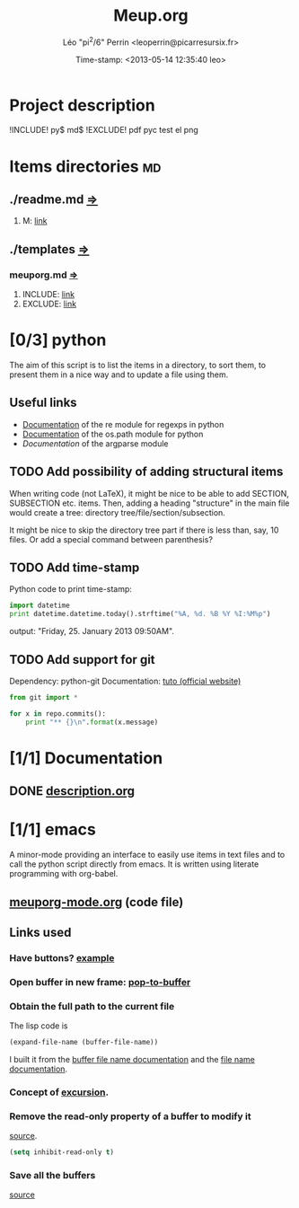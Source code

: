 #+TITLE: Meup.org
#+DESCRIPTION: Python script to get things done
#+AUTHOR: Léo "pi^2/6" Perrin <leoperrin@picarresursix.fr>
#+DATE: Time-stamp: <2013-05-14 12:35:40 leo>
#+STARTUP: hidestars indent align





* Project description
!INCLUDE! py$ md$
!EXCLUDE! pdf pyc test el png

* Items directories                                                      :md:
** ./readme.md [[././readme.md][=>]] 
1. M: [[file:./readme.md::3][link]]
** ./templates [[././templates][=>]] 
*** meuporg.md [[././templates/meuporg.md][=>]] 
1. INCLUDE: [[file:./templates/meuporg.md::18][link]]
2. EXCLUDE: [[file:./templates/meuporg.md::19][link]]
* [0/3] python
The aim of this script is to list the items in a directory, to sort
them, to present them in a nice way and to update a file using them.
** Useful links
+ [[http://docs.python.org/2/howto/regex.html][Documentation]] of the re module for regexps in python
+ [[http://docs.python.org/2/library/os.path.html][Documentation]] of the os.path module for python
+ [[** TODO Implement statistics][Documentation]] of the argparse module
** TODO Add possibility of adding structural items
When writing code (not LaTeX), it might be nice to be able to add
SECTION, SUBSECTION etc. items. Then, adding a heading "structure"
in the main file would create a tree:
directory tree/file/section/subsection.

It might be nice to skip the directory tree part if there is less
than, say, 10 files. Or add a special command between parenthesis?
** TODO Add time-stamp
Python code to print time-stamp:
#+begin_src python
  import datetime
  print datetime.datetime.today().strftime("%A, %d. %B %Y %I:%M%p")
#+end_src
output: "Friday, 25. January 2013 09:50AM".
** TODO Add support for git
Dependency: python-git
Documentation: [[http://packages.python.org/GitPython/0.3.1/tutorial.html][tuto (official website)]]
#+begin_src python
  from git import *

  for x in repo.commits():
      print "** {}\n".format(x.message)
#+end_src
* [1/1] Documentation
** DONE [[file:doc/description.org][description.org]]
CLOSED: [2013-01-24 jeu. 12:39]
* [1/1] emacs
A minor-mode providing an interface to easily use items in text files
and to call the python script directly from emacs. It is written using
literate programming with org-babel.
** [[file:emacs-mode/meuporg-mode.org][meuporg-mode.org]] (code file)
** Links used
*** Have buttons? [[http://stackoverflow.com/questions/7696208/emacs-lisp-how-to-add-to-link-hyperlink-to-another-file-just-like-that-in-h-e][example]]
*** Open buffer in new frame: [[http://ftp.gnu.org/old-gnu/Manuals/elisp-manual-21-2.8/html_node/elisp_433.html][pop-to-buffer]]
*** Obtain the full path to the current file
The lisp code is
#+begin_src el
 (expand-file-name (buffer-file-name))
#+end_src
I built it from the [[http://www.gnu.org/software/emacs/manual/html_node/elisp/Buffer-File-Name.html][buffer file name documentation]] and the
[[http://www.gnu.org/software/emacs/manual/html_node/elisp/File-Name-Expansion.html#File-Name-Expansion][file name documentation]].
*** Concept of [[http://www.chemie.fu-berlin.de/chemnet/use/info/elisp/elisp_28.html][excursion]].
*** Remove the read-only property of a buffer to modify it
[[http://www.chemie.fu-berlin.de/chemnet/use/info/elisp/elisp_25.html#SEC360][source]].
#+begin_src lisp
  (setq inhibit-read-only t)
#+end_src

*** Save all the buffers
[[http://www.chemie.fu-berlin.de/chemnet/use/info/elisp/elisp_23.html#SEC323][source]]

